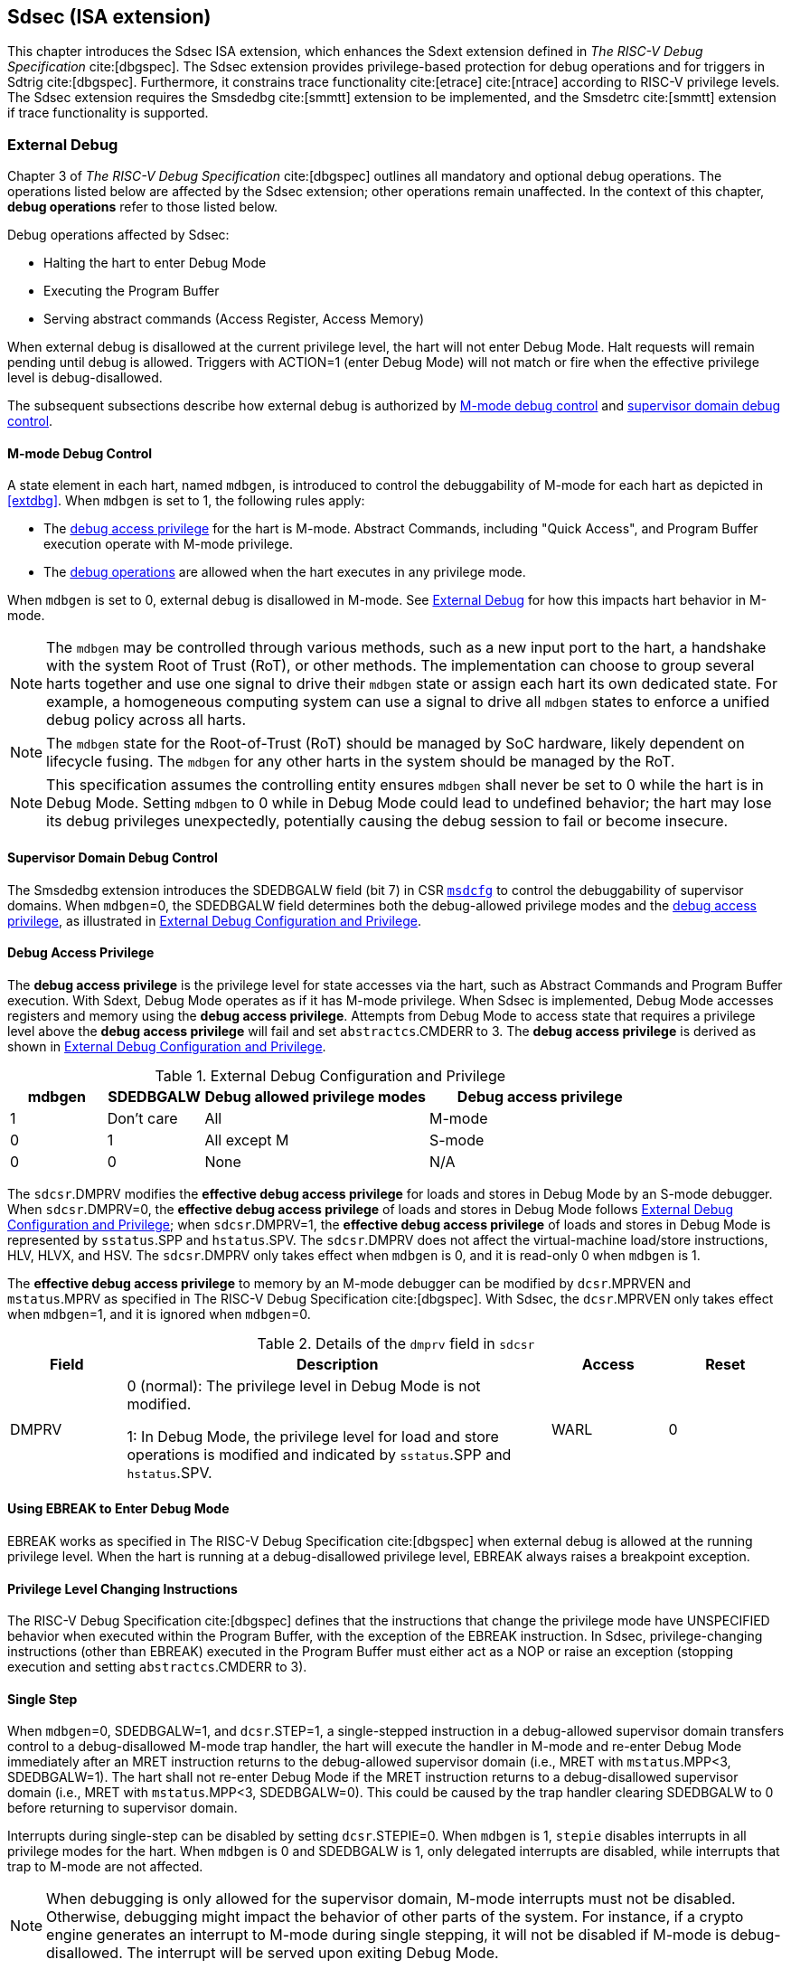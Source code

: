 [[Sdsec]]
== Sdsec (ISA extension)

This chapter introduces the Sdsec ISA extension, which enhances the Sdext extension defined in _The RISC-V Debug Specification_ cite:[dbgspec]. The Sdsec extension provides privilege-based protection for debug operations and for triggers in Sdtrig cite:[dbgspec]. Furthermore, it constrains trace functionality cite:[etrace] cite:[ntrace] according to RISC-V privilege levels. The Sdsec extension requires the Smsdedbg cite:[smmtt] extension to be implemented, and the Smsdetrc cite:[smmtt] extension if trace functionality is supported. 

[[sdsecextdbg]]
=== External Debug

Chapter 3 of _The RISC-V Debug Specification_ cite:[dbgspec] outlines all mandatory and optional debug operations. The operations listed below are affected by the Sdsec extension; other operations remain unaffected. In the context of this chapter, *debug operations* refer to those listed below.

Debug operations affected by Sdsec: 
[[dbops]]
* Halting the hart to enter Debug Mode
* Executing the Program Buffer
* Serving abstract commands (Access Register, Access Memory)

When external debug is disallowed at the current privilege level, the hart will not enter Debug Mode. Halt requests will remain pending until debug is allowed.  
Triggers with ACTION=1 (enter Debug Mode) will not match or fire when the effective privilege level is debug-disallowed.

The subsequent subsections describe how external debug is authorized by <<mdbgctl, M-mode debug control>> and <<submdbgctl, supervisor domain debug control>>.

[[mdbgctl]]
==== M-mode Debug Control

A state element in each hart, named `mdbgen`, is introduced to control the debuggability of M-mode for each hart as depicted in <<extdbg>>. When `mdbgen` is set to 1, the following rules apply:

- The <<dbgaccpriv, debug access privilege>> for the hart is M-mode. Abstract Commands, including "Quick Access", and Program Buffer execution operate with M-mode privilege.
- The <<dbops, debug operations>> are allowed when the hart executes in any privilege mode.

When `mdbgen` is set to 0, external debug is disallowed in M-mode. See <<sdsecextdbg>> for how this impacts hart behavior in M-mode. 

[NOTE]
The `mdbgen` may be controlled through various methods, such as a new input port to the hart, a handshake with the system Root of Trust (RoT), or other methods. The implementation can choose to group several harts together and use one signal to drive their `mdbgen` state or assign each hart its own dedicated state. For example, a homogeneous computing system can use a signal to drive all `mdbgen` states to enforce a unified debug policy across all harts.

[NOTE]
The `mdbgen` state for the Root-of-Trust (RoT) should be managed by SoC hardware, likely dependent on lifecycle fusing. The `mdbgen` for any other harts in the system should be managed by the RoT.

[NOTE]
This specification assumes the controlling entity ensures `mdbgen` shall never be set to 0 while the hart is in Debug Mode. 
Setting `mdbgen` to 0 while in Debug Mode could lead to undefined behavior; the hart may lose its debug privileges unexpectedly, potentially causing the debug session to fail or become insecure.

[[extdbg]]

[[submdbgctl]]
==== Supervisor Domain Debug Control
The Smsdedbg extension introduces the SDEDBGALW field (bit 7) in CSR <<Sdseccsr,`msdcfg`>> to control the debuggability of supervisor domains. When `mdbgen`=0, the SDEDBGALW field determines both the debug-allowed privilege modes and the <<dbgaccpriv, debug access privilege>>, as illustrated in <<dbgpriv>>. 

[[dbgaccpriv]]
==== Debug Access Privilege
The *debug access privilege* is the privilege level for state accesses via the hart, such as Abstract Commands and Program Buffer execution. With Sdext, Debug Mode operates as if it has M-mode privilege. When Sdsec is implemented, Debug Mode accesses registers and memory using the *debug access privilege*. Attempts from Debug Mode to access state that requires a privilege level above the *debug access privilege* will fail and set `abstractcs`.CMDERR to 3. The *debug access privilege* is derived as shown in <<dbgpriv>>.

[[dbgpriv]]
[options="header"]
[cols="15%,15%,35%,35%"]
.External Debug Configuration and Privilege
|============================================
| mdbgen | SDEDBGALW | Debug allowed privilege modes | Debug access privilege 
| 1      | Don't care      | All                      | M-mode
| 0      | 1      | All except M                      | S-mode
| 0      | 0      | None                              | N/A
|============================================


The `sdcsr`.DMPRV modifies the *effective debug access privilege* for loads and stores in Debug Mode by an S-mode debugger. When `sdcsr`.DMPRV=0, the *effective debug access privilege* of loads and stores in Debug Mode follows <<dbgpriv>>; when `sdcsr`.DMPRV=1, the *effective debug access privilege* of loads and stores in Debug Mode is represented by `sstatus`.SPP and `hstatus`.SPV. The `sdcsr`.DMPRV does not affect the virtual-machine load/store instructions, HLV, HLVX, and HSV. The `sdcsr`.DMPRV only takes effect when `mdbgen` is 0, and it is read-only 0 when `mdbgen` is 1.

The *effective debug access privilege* to memory by an M-mode debugger can be modified by `dcsr`.MPRVEN and `mstatus`.MPRV as specified in The RISC-V Debug Specification cite:[dbgspec]. With Sdsec, the `dcsr`.MPRVEN only takes effect when `mdbgen`=1, and it is ignored when `mdbgen`=0.

[[dmprv]]
.Details of the `dmprv` field in `sdcsr`
[options="header"]
[cols="15%,55%,15%,15%"]
|=================================================================================================================================================================
| Field | Description                                                                                                                          | Access | Reset  
| DMPRV | 0 (normal): The privilege level in Debug Mode is not modified.

1: In Debug Mode, the privilege level for load and store operations is modified and indicated by `sstatus`.SPP and `hstatus`.SPV.| WARL   | 0      
|=================================================================================================================================================================

==== Using EBREAK to Enter Debug Mode

EBREAK works as specified in The RISC-V Debug Specification cite:[dbgspec] when external debug is allowed at the running privilege level. When the hart is running at a debug-disallowed privilege level, EBREAK always raises a breakpoint exception.

==== Privilege Level Changing Instructions

The RISC-V Debug Specification cite:[dbgspec] defines that the instructions that change the privilege mode have UNSPECIFIED behavior when executed within the Program Buffer, with the exception of the EBREAK instruction. In Sdsec, privilege-changing instructions (other than EBREAK) executed in the Program Buffer must either act as a NOP or raise an exception (stopping execution and setting `abstractcs`.CMDERR to 3).  

==== Single Step

When `mdbgen`=0, SDEDBGALW=1, and `dcsr`.STEP=1, a single-stepped instruction in a debug-allowed supervisor domain transfers control to a debug-disallowed M-mode trap handler, the hart will execute the handler in M-mode and re-enter Debug Mode immediately after an MRET instruction returns to the debug-allowed supervisor domain (i.e., MRET with `mstatus`.MPP<3, SDEDBGALW=1). The hart shall not re-enter Debug Mode if the MRET instruction returns to a debug-disallowed supervisor domain (i.e., MRET with `mstatus`.MPP<3, SDEDBGALW=0). This could be caused by the trap handler clearing SDEDBGALW to 0 before returning to supervisor domain. 

Interrupts during single-step can be disabled by setting `dcsr`.STEPIE=0. When `mdbgen` is 1, `stepie` disables interrupts in all privilege modes for the hart. When `mdbgen` is 0 and SDEDBGALW is 1, only delegated interrupts are disabled, while interrupts that trap to M-mode are not affected.

[NOTE]
When debugging is only allowed for the supervisor domain, M-mode interrupts must not be disabled. Otherwise, debugging might impact the behavior of other parts of the system. For instance, if a crypto engine generates an interrupt to M-mode during single stepping, it will not be disabled if M-mode is debug-disallowed. The interrupt will be served upon exiting Debug Mode.

=== Trace
When Sdsec is supported, trace, as a non-intrusive debug method, will be constrained based on RISC-V privilege level. 

[NOTE]
The availability of trace output is indicated through signals of the hart-trace interface (HTI) cite:[etrace]. These signals are influenced by both the `mtrcen` and  SDETRCALW. 

==== M-Mode Trace Control 
Each hart must add a new state element, `mtrcen`, which controls the availability of M-mode tracing. Setting `mtrcen` to 1 enables trace for both M-mode and the supervisor domain; setting `mtrcen` to 0 inhibits trace when the hart is running in M-mode.

[NOTE]
Similar to M-mode debug control, `mtrcen` may be controlled through various methods, such as a new input port to the hart, a handshake with the system Root of Trust (RoT), or other methods. The implementation may group several harts together and use one signal to drive their `mtrcen` state or assign each hart its own dedicated state. 

==== Supervisor Domain Trace Control 
The Smsdetrc extension introduces the SDETRCALW field (bit 8) in CSR <<Sdseccsr,`msdcfg`>> within a hart. The trace availability for a hart in the supervisor domain is determined by the SDETRCALW field and `mtrcen`. If either SDETRCALW or `mtrcen` is set to 1, trace can be allowed when the hart runs in the supervisor domain. 

When both SDETRCALW and `mtrcen` are set to 0, trace is inhibited at all privilege levels. 

=== Trigger Security and Access 

Triggers configured to enter Debug Mode can only match or fire when external debug is allowed, as outlined in <<dbgpriv>>. 

[NOTE]
Implementations must ensure that pending triggers intending to enter Debug Mode match or fire only when the effective privilege level is debug-allowed. For example, if an interrupt traps the hart to a debug-disallowed privilege mode, the trigger can only take effect either before the privilege is updated and control flow is transferred to the trap handler, or after the interrupt is completely handled and returns from the trap handler. The implementation must prevent Debug Mode from being entered in an intermediate state where privilege is changed or the PC is updated. This also applies to scenarios where a trigger is configured to enter Debug Mode before instruction execution and an interrupt occurs simultaneously.

==== M-mode Accessibility to DMODE in `tdata1`
 
When the Sdsec extension is implemented, DMODE is read/write for both M-mode and Debug Mode when `mdbgen` is 0, and remains only accessible to Debug Mode when `mdbgen` is 1.

[NOTE]
M-mode is given write access to DMODE to allow it to save/restore trigger context on behalf of a supervisor debugger. Otherwise, a trigger could serve as a side-channel to debug-disallowed supervisor domains. The trigger may raise a breakpoint exception in a supervisor domain where debugging is disallowed. This could allow the external debugger to indirectly observe the state from the debug-disallowed supervisor domain (PC, data address, etc.) and may even result in a Denial of Service (DoS). By making DMODE M-mode accessible when `mdbgen` is 0, such an attack can be mitigated by having M-mode firmware switch the trigger context at the supervisor domain boundary.

==== External Triggers

The external trigger outputs (with ACTION=8/9) will not match or fire when the effective privilege level of the hart exceeds debug-allowed privilege as specified in <<dbgpriv>>.

The external trigger inputs (`tmexttrigger`) can be driven by any input signals, e.g., the external trigger output from another hart, interrupt signals, etc. The initiators of these signals are responsible for determining whether the signal is allowed to assert. The hart will not acknowledge the input until it is in a debug-allowed state. For example, if the external trigger input of hart _i_ is connected to the external trigger output of hart _j_, the assertion of the output signal from hart _j_ is determined by its own allowed privilege level for debug. Hart _i_ will halt if `tmexttrigger`.ACTION is 1, when it is in a debug-allowed state and hart _j_ asserts the output signal.

=== CSRs

[[ssdextcsr]]
==== Extension of Debug Mode CSR

The `dcsr`, `dpc`, and `dscratch0/1` are accessible in Debug Mode only if `mdbgen`=1; otherwise, the access will fail and `abstractcs`.CMDERR is set to 3 (exception). The `sdcsr`, `udcsr`, and `sdpc`, `udpc` are always accessible in Debug Mode.

When external debug is disallowed at the current privilege level, the configuration in `dcsr` and `sdcsr` will be ignored as if they were 0.

===== `Dcsr`

With Sdsec, the maximum privilege level that can be configured in PRV and V is determined in <<maxdbgpriv>>. The fields retain legal values when the PRV and V are configured with an illegal privilege level. Illegal privilege levels include unsupported levels and any level higher than the maximum allowed debug privilege. 

[[maxdbgpriv]]
[options="header"]
.Maximum Allowed Resume Privilege Mode
|=========================================
| mdbgen | SDEDBGALW | Maximum privilege allowed on resume
| 1      | Don't care      | M
| 0      | 1      | Next level privilege mode
| 0      | 0      | None
|=========================================

[NOTE]
The maximum allowed privilege mode on resume is the next level after M-mode. If S-mode is implemented, this is S-mode. If only M-mode and U-mode are implemented (no S-mode), it is U-mode.

[[smodecsr]]
===== `Sdcsr` and `sdpc`

The `sdcsr` and `sdpc` registers provide supervisor read/write access to the `dcsr` and `dpc` registers respectively. Moreover, the `sdcsr` adds DMPRV to modify the *effective debug access privilege* in S-mode. Both registers are only accessible in Debug Mode. 

.Allocated addresses for supervisor shadow of Debug Mode CSR  
[options="header"]
[cols="25%,25%,50%"]
|============================================================================================
| Number   | Name       | Description
| 0xaaa    | sdcsr      | Supervisor debug control and status register.
| 0xaaa    | sdpc       | Supervisor debug program counter. 
|============================================================================================

The `sdcsr` register exposes a subset of `dcsr`, formatted as shown in <<sdcsr32>>, while the `sdpc` register provides full access to `dpc`.

[NOTE]
Unlike `dcsr` and `dpc`, the `dscratch0/1` registers do not have a supervisor access mechanism, and external debuggers with S-mode privilege cannot use them.

[caption="Register {counter:rimage}: ", reftext="Register {rimage}"]
[title="Supervisor debug control and status register (sdcsr)"]
[id=sdcsr32]
[wavedrom, ,svg]
....
{reg: [
  {bits:   1, name: 'PRV'},
  {bits:   1, name: '0'},
  {bits:   1, name: 'STEP'},
  {bits:   1, name: '0'},
  {bits:   1, name: 'DMPRV'},
  {bits:   1, name: 'V'},
  {bits:   3, name: 'CAUSE'},
  {bits:   1, name: '0'},
  {bits:   1, name: '0'},
  {bits:   1, name: 'STEPIE'},
  {bits:   1, name: 'EBREAKU'},
  {bits:   1, name: 'EBREAKS'},
  {bits:   1, name: '0'},
  {bits:   1, name: '0'},
  {bits:   1, name: 'EBREAKVU'},
  {bits:   1, name: 'EBREAKVS'},
  {bits:   6, name: '0'},
  {bits:   3, name: 'EXTCAUSE'},
  {bits:   1, name: '0'},
  {bits:   4, name: 'DEBUGVER'}
], config:{lanes: 3, hspace:1024}}
....

[NOTE]
The NMIP, MPRVEN, STOPTIME, STOPCOUNT, EBREAKM, and CETRIG fields in `dcsr` are configurable only by M-mode; they are masked in `sdcsr`, while PRV[1] is hardwired to 0 in `sdcsr`. The field for MPRVEN is reclaimed by DMPRV in `sdcsr` layout to avoid waste of fields. 

The DMPRV field is added as bit 4 in `sdcsr` to modify the *effective debug access privilege* for memory load and store accesses, as defined in <<dbgaccpriv>>.  

===== `Udcsr` and `udpc`

For implementations with only M-mode and U-mode (no S-mode), the `udcsr` and `udpc` registers provide user read/write access to the `dcsr` and `dpc` registers respectively. Both registers are only accessible in Debug Mode.

.Allocated addresses for user shadow of Debug Mode CSR  
[options="header"]
[cols="25%,25%,50%"]
|============================================================================================
| Number   | Name       | Description
| 0xccc    | udcsr      | User debug control and status register.
| 0xddd    | udpc       | User debug program counter. 
|============================================================================================

The `udcsr` register exposes a subset of `dcsr`, formatted as shown in <<udcsr32>>, while the `udpc` register provides full access to `dpc`.

[caption="Register {counter:rimage}: ", reftext="Register {rimage}"]
[title="User debug control and status register (udcsr)"]
[id=udcsr32]
[wavedrom, ,svg]
....
{reg: [
  {bits:   2, name: '0'},
  {bits:   1, name: 'STEP'},
  {bits:   2, name: '0'},
  {bits:   1, name: '0'},
  {bits:   3, name: 'CAUSE'},
  {bits:   1, name: '0'},
  {bits:   1, name: '0'},
  {bits:   1, name: 'STEPIE'},
  {bits:   1, name: 'EBREAKU'},
  {bits:   1, name: '0'},
  {bits:   1, name: '0'},
  {bits:   1, name: '0'},
  {bits:   2, name: '0'},
  {bits:   6, name: '0'},
  {bits:   3, name: 'EXTCAUSE'},
  {bits:   1, name: '0'},
  {bits:   4, name: 'DEBUGVER'}
], config:{lanes: 3, hspace:1024}}
....

[NOTE]
The `udcsr` register provides access to only a minimal subset of `dcsr` fields necessary for U-mode debugging. The DEBUGVER, EXTCAUSE, EBREAKU, STEPIE, CAUSE, and STEP fields are exposed, while PRV, V, and other privileged fields are hardwired to 0. The NMIP, MPRVEN, STOPTIME, STOPCOUNT, EBREAKM, EBREAKS, EBREAKVU, EBREAKVS, and CETRIG fields are not accessible in `udcsr`.

//[caption="Register {counter:rimage}: ", reftext="Register {rimage}"]
//[title="Supervisor debug program counter (sdpc)"]
//[id=sdpc]
//[bytefield]
//----
//(defattrs :plain [:plain { :font-size 24}])
//(def row-height 40 )
//(def row-header-fn nil)
//(def left-margin 30)
//(def right-margin 30)
//(def boxes-per-row 32)
//(draw-column-headers {:height 24 :font-size 24 :labels (reverse ["0" "" "" "" "" "" "" "" "" "" "" "" "" "" "" "" "" "" "" "" "" "" "" "" "" "" "" "" "" "" "DXLEN-1" ""])})
//(draw-box "sdpc" {:span 32:text-anchor "middle" :borders {:left :border-unrelated :top :border-unrelated :bottom :border-unrelated :right :border-unrelated}})
//(draw-box "DXLEN" {:font-size 24 :span 32 :borders {}})
//----

==== Extension of Sdtrig CSR

The Smtdeleg/Sstcfg cite:[smtdeleg] extensions define the process for delegating triggers to modes with lower privilege than M-mode. If Sdtrig is supported, the Sdsec requires both extensions to securely delegate Sdtrig triggers to the supervisor domain.

[NOTE]
When M-mode enables debugging for the supervisor domain, it can optionally delegate the triggers to the supervisor domain, allowing an external debugger with S-mode privilege to configure these triggers.

[[Sdseccsr]]
==== Debug Control CSR

The CSR `msdcfg`, holding the debug and trace control for the supervisor domain (SDEDBGALW and SDETRCALW), is defined in _RISC-V Supervisor Domains Access Protection_ cite:[smmtt]. The Smsdedbg and/or Smsdetrc extensions must be implemented to support security control for debugging and/or tracing in supervisor domains.

